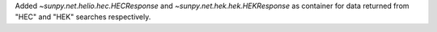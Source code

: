 Added `~sunpy.net.helio.hec.HECResponse` and `~sunpy.net.hek.hek.HEKResponse` as container for data returned from "HEC" and "HEK" searches respectively.
